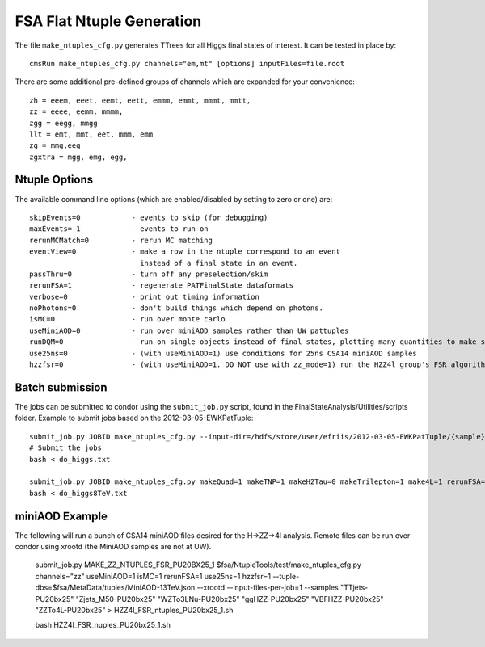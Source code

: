 FSA Flat Ntuple Generation
==========================

The file ``make_ntuples_cfg.py`` generates TTrees for all Higgs final states of 
interest.  It can be tested in place by::

    cmsRun make_ntuples_cfg.py channels="em,mt" [options] inputFiles=file.root

There are some additional pre-defined groups of channels which are expanded
for your convenience::

    zh = eeem, eeet, eemt, eett, emmm, emmt, mmmt, mmtt,
    zz = eeee, eemm, mmmm,
    zgg = eegg, mmgg
    llt = emt, mmt, eet, mmm, emm
    zg = mmg,eeg
    zgxtra = mgg, emg, egg,


Ntuple Options
--------------

The available command line options (which are enabled/disabled by setting to
zero or one) are::

    skipEvents=0            - events to skip (for debugging)
    maxEvents=-1            - events to run on
    rerunMCMatch=0          - rerun MC matching
    eventView=0             - make a row in the ntuple correspond to an event
                              instead of a final state in an event.
    passThru=0              - turn off any preselection/skim
    rerunFSA=1              - regenerate PATFinalState dataformats
    verbose=0               - print out timing information
    noPhotons=0             - don't build things which depend on photons.
    isMC=0                  - run over monte carlo
    useMiniAOD=0            - run over miniAOD samples rather than UW pattuples
    runDQM=0                - run on single objects instead of final states, plotting many quantities to make sure things work
    use25ns=0               - (with useMiniAOD=1) use conditions for 25ns CSA14 miniAOD samples
    hzzfsr=0                - (with useMiniAOD=1. DO NOT use with zz_mode=1) run the HZZ4l group's FSR algorithm on miniAOD

Batch submission
----------------

The jobs can be submitted to condor using the ``submit_job.py`` script, found in
the FinalStateAnalysis/Utilities/scripts folder.  Example to submit jobs based
on the 2012-03-05-EWKPatTuple::

   submit_job.py JOBID make_ntuples_cfg.py --input-dir=/hdfs/store/user/efriis/2012-03-05-EWKPatTuple/{sample}/ --input-files-per-job=5 > do_higgs.txt 
   # Submit the jobs
   bash < do_higgs.txt

   submit_job.py JOBID make_ntuples_cfg.py makeQuad=1 makeTNP=1 makeH2Tau=0 makeTrilepton=1 make4L=1 rerunFSA=1 --tuple-dirs=$fsa/MetaData/tuples/PATTuples-8TeV.json --apply-cmsRun-lumimask --input-files-per-job=1 --shared-fs  --samples "VH*" "*WZ*" "*ZZ*" "data_DoubleMu*" "data_DoubleEl*" "data_MuEG*" "Wpl*" "TT*" "Zjets*" "WW*" "*WH*" > do_higgs8TeV.txt
   bash < do_higgs8TeV.txt

miniAOD Example
---------------

The following will run a bunch of CSA14 miniAOD files desired for the H->ZZ->4l analysis. Remote files can be run over condor using xrootd (the MiniAOD samples are not at UW). 

   submit_job.py MAKE_ZZ_NTUPLES_FSR_PU20BX25_1 $fsa/NtupleTools/test/make_ntuples_cfg.py channels="zz" useMiniAOD=1 isMC=1 rerunFSA=1 use25ns=1 hzzfsr=1 --tuple-dbs=$fsa/MetaData/tuples/MiniAOD-13TeV.json --xrootd --input-files-per-job=1 --samples "TTjets-PU20bx25" "Zjets_M50-PU20bx25" "WZTo3LNu-PU20bx25" "ggHZZ-PU20bx25" "VBFHZZ-PU20bx25" "ZZTo4L-PU20bx25" > HZZ4l_FSR_ntuples_PU20bx25_1.sh

   bash HZZ4l_FSR_nuples_PU20bx25_1.sh




